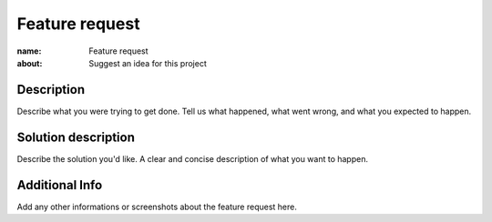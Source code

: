 Feature request
####

:name: Feature request
:about: Suggest an idea for this project

Description
-----------

Describe what you were trying to get done.
Tell us what happened, what went wrong, and what you expected to happen.

Solution description 
-----------

Describe the solution you'd like. A clear and concise description of what you want to happen.

Additional Info
-----------

Add any other informations or screenshots about the feature request here.